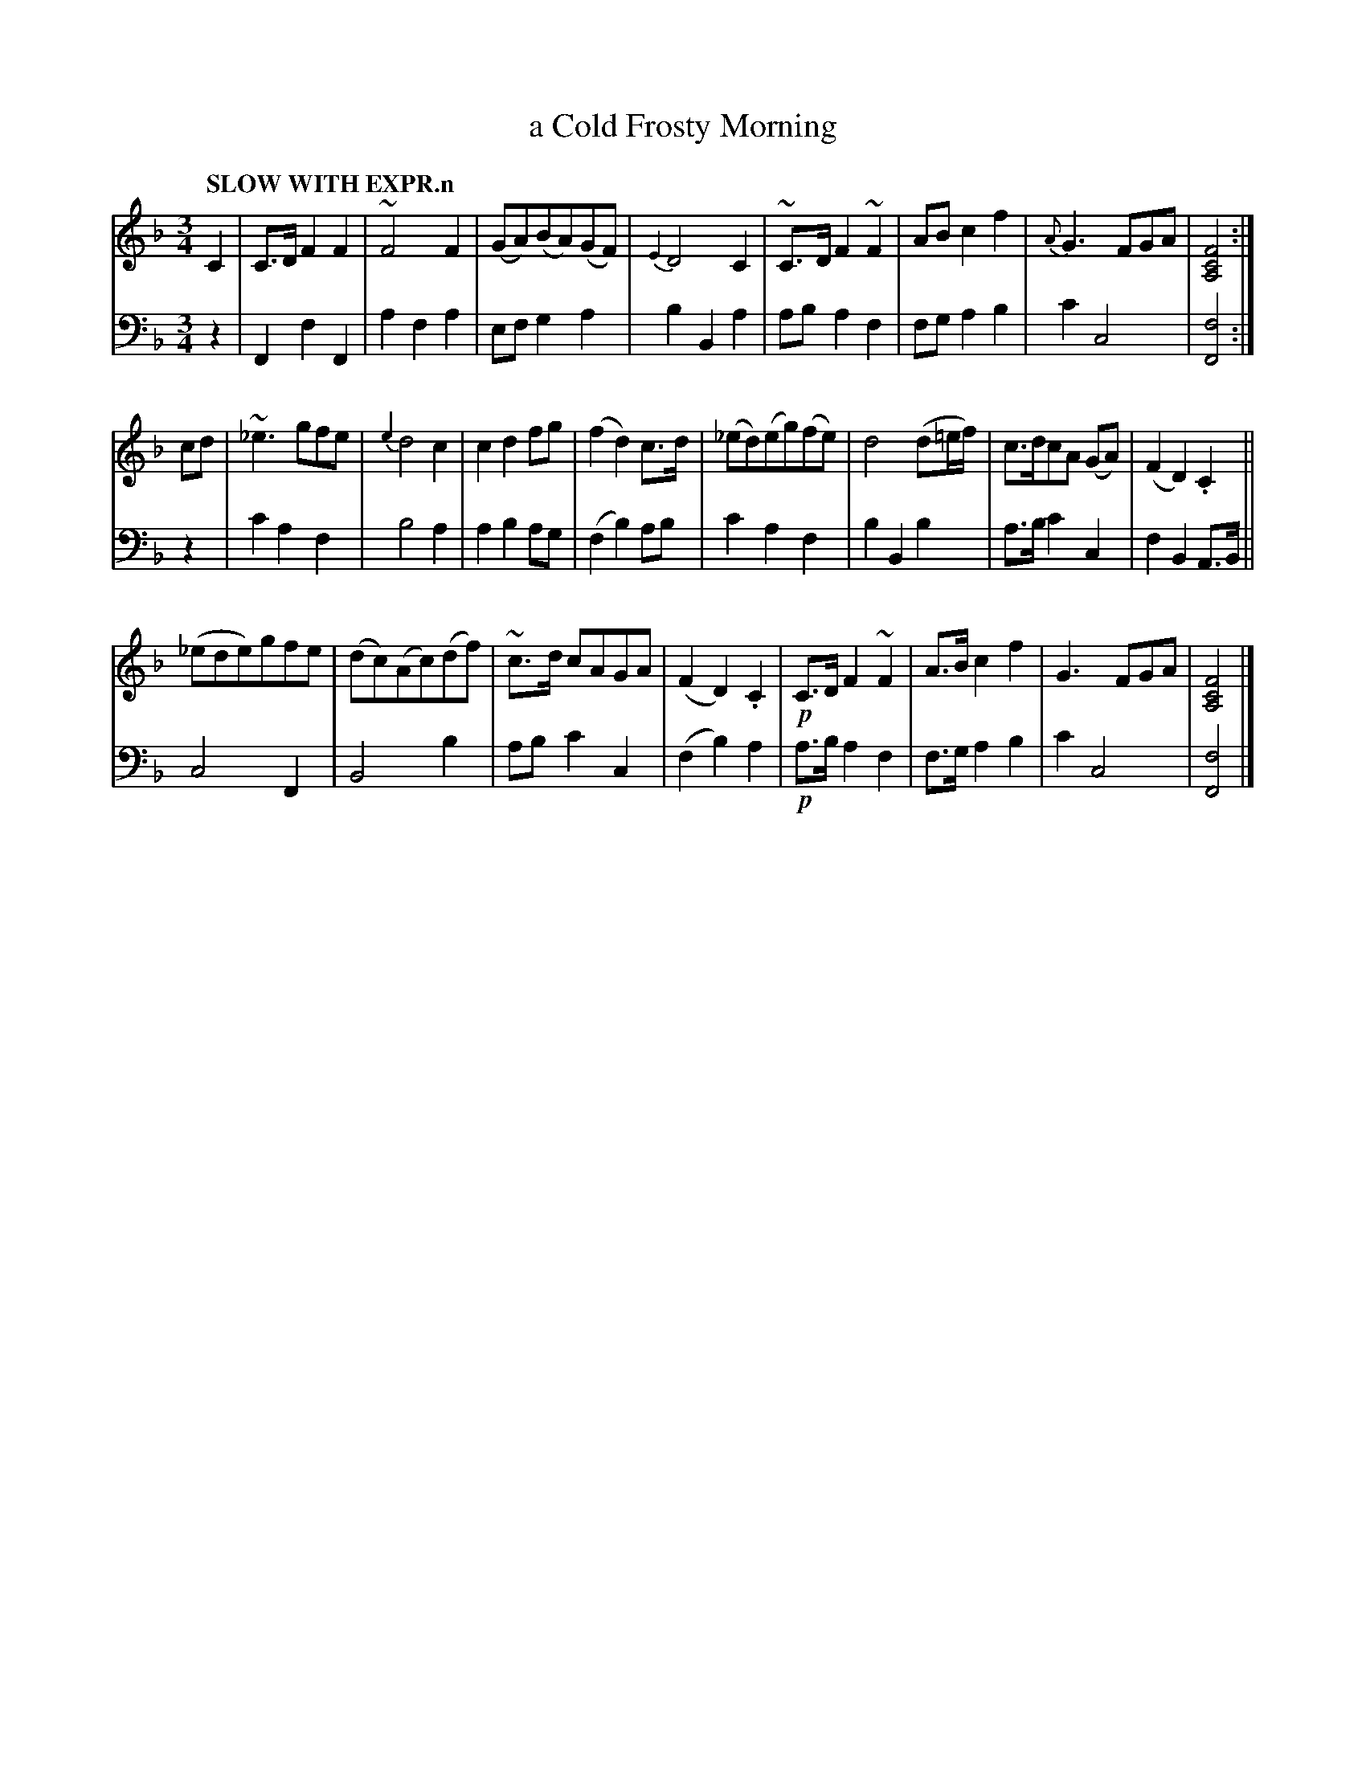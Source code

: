 X: 2043
T: a Cold Frosty Morning
%R: waltz
B: Niel Gow & Sons "Complete Repository" v.2 p.4 #3
Z: 2022 John Chambers <jc:trillian.mit.edu>
M: 3/4
L: 1/8
Q: "SLOW WITH EXPR.n"
K: F
% - - - - - - - - - -
% Voice 1 reformatted for 3 8-bar lines, to match the phrasing and for easier proofreading.
% (The book has only 2 staves, with compressed spacing that some formatting software won't accept.)
V: 1 staves=2
C2 |\
C>D F2 F2 | ~F4 F2 | (GA)(BA)(GF) | {E2}D4 C2 |\
~C>D F2 ~F2 | AB c2 f2 | {A}G3 FGA | [F4C4A,4] :|
cd |\
~_e3 gfe | {e2}d4 c2 | c2 d2 fg | (f2 d2) c>d |\
(_ed)(eg)(fe) | d4 (d=e/f/) | c>dcA (GA) | (F2 D2) .C2 ||
(_ede)gfe | (dc)(Ac)(df) | ~c>d cAGA | (F2 D2) .C2 |\
!p!C>D F2 ~F2 | A>B c2 f2 | G3 FGA | [F4C4A,4] |]
% - - - - - - - - - -
% Voice 2 preserves the staff layout in the book.
V: 2 clef=bass middle=d
z2 |\
F2 f2 F2 | a2 f2 a2 | ef g2 a2 | b2 B2 a2 |\
ab a2 f2 | fg a2 b2 | c'2 c4 | [f4F4] :| z2 |\
c'2 a2 f2 | b4 a2 | a2 b2 ag |
(f2 b2) ab |\
c'2 a2 f2 | b2 B2 b2 | a>b c'2 c2 | f2 B2 A>B ||\
c4 F2 | B4 b2 | ab c'2 c2 | (f2 b2) a2 |\
!p!a>b a2 f2 | f>g a2 b2 | c'2 c4 | [f4F4] |]
